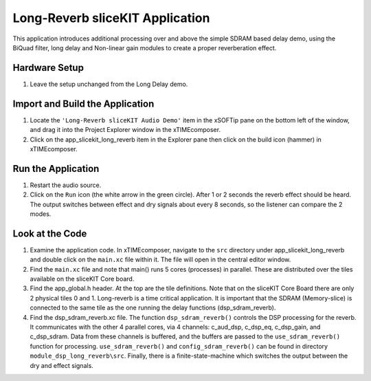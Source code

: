 .. _slicekit_long_reverb_Quickstart:

Long-Reverb sliceKIT Application 
--------------------------------

This application introduces additional processing over and above the simple SDRAM based delay demo, using the BiQuad filter, long delay and Non-linear gain modules to create a proper reverberation effect.

Hardware Setup
++++++++++++++

#. Leave the setup unchanged from the Long Delay demo.

	
Import and Build the Application
++++++++++++++++++++++++++++++++

#. Locate the ``'Long-Reverb sliceKIT Audio Demo'`` item in the xSOFTip pane on the bottom left of the window, 
   and drag it into the Project Explorer window in the xTIMEcomposer. 
#. Click on the app_slicekit_long_reverb item in the Explorer pane then click on the build icon (hammer) in xTIMEcomposer. 

Run the Application
+++++++++++++++++++

#. Restart the audio source.
#. Click on the ``Run`` icon (the white arrow in the green circle). After 1 or 2 seconds the reverb effect should be heard.
   The output switches between effect and dry signals about every 8 seconds, so the listener can compare the 2 modes.
    
Look at the Code
++++++++++++++++

#. Examine the application code. In xTIMEcomposer, navigate to the ``src`` directory under app_slicekit_long_reverb 
   and double click on the ``main.xc`` file within it. The file will open in the central editor window.
#. Find the ``main.xc`` file and note that main() runs 5 cores (processes) in parallel. 
   These are distributed over the tiles available on the sliceKIT Core board.
#. Find the app_global.h header. At the top are the tile definitions.
   Note that on the sliceKIT Core Board there are only 2 physical tiles 0 and 1.
   Long-reverb is a time critical application. It is important that the SDRAM (Memory-slice) 
   is connected to the same tile as the one running the delay functions (dsp_sdram_reverb).
#. Find the dsp_sdram_reverb.xc file. The function ``dsp_sdram_reverb()`` controls the DSP processing for the reverb.
   It communicates with the other 4 parallel cores, via 4 channels: c_aud_dsp, c_dsp_eq, c_dsp_gain, and c_dsp_sdram.
   Data from these channels is buffered, and the buffers are passed to the ``use_sdram_reverb()`` function for processing.
   ``use_sdram_reverb()`` and ``config_sdram_reverb()`` can be found in directory ``module_dsp_long_reverb\src``. 
   Finally, there is a finite-state-machine which switches the output between the dry and effect signals.

